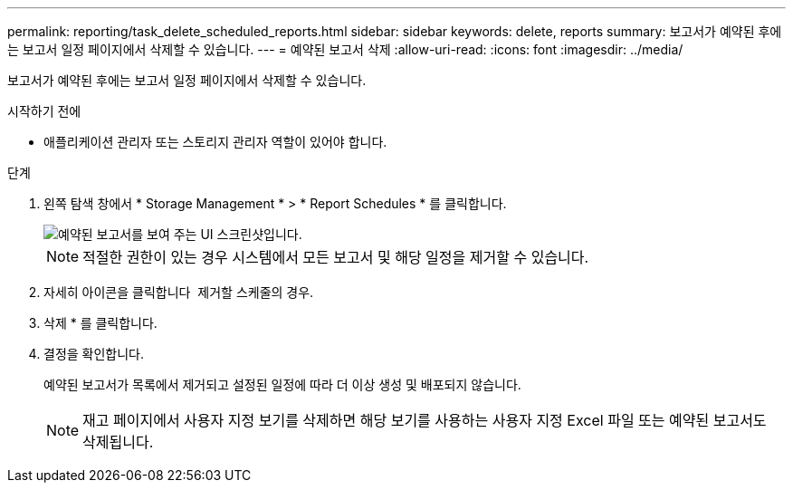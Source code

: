 ---
permalink: reporting/task_delete_scheduled_reports.html 
sidebar: sidebar 
keywords: delete, reports 
summary: 보고서가 예약된 후에는 보고서 일정 페이지에서 삭제할 수 있습니다. 
---
= 예약된 보고서 삭제
:allow-uri-read: 
:icons: font
:imagesdir: ../media/


[role="lead"]
보고서가 예약된 후에는 보고서 일정 페이지에서 삭제할 수 있습니다.

.시작하기 전에
* 애플리케이션 관리자 또는 스토리지 관리자 역할이 있어야 합니다.


.단계
. 왼쪽 탐색 창에서 * Storage Management * > * Report Schedules * 를 클릭합니다.
+
image::../media/scheduled_reports_2.gif[예약된 보고서를 보여 주는 UI 스크린샷입니다.]

+
[NOTE]
====
적절한 권한이 있는 경우 시스템에서 모든 보고서 및 해당 일정을 제거할 수 있습니다.

====
. 자세히 아이콘을 클릭합니다 image:../media/more_icon.gif[""] 제거할 스케줄의 경우.
. 삭제 * 를 클릭합니다.
. 결정을 확인합니다.
+
예약된 보고서가 목록에서 제거되고 설정된 일정에 따라 더 이상 생성 및 배포되지 않습니다.

+
[NOTE]
====
재고 페이지에서 사용자 지정 보기를 삭제하면 해당 보기를 사용하는 사용자 지정 Excel 파일 또는 예약된 보고서도 삭제됩니다.

====

